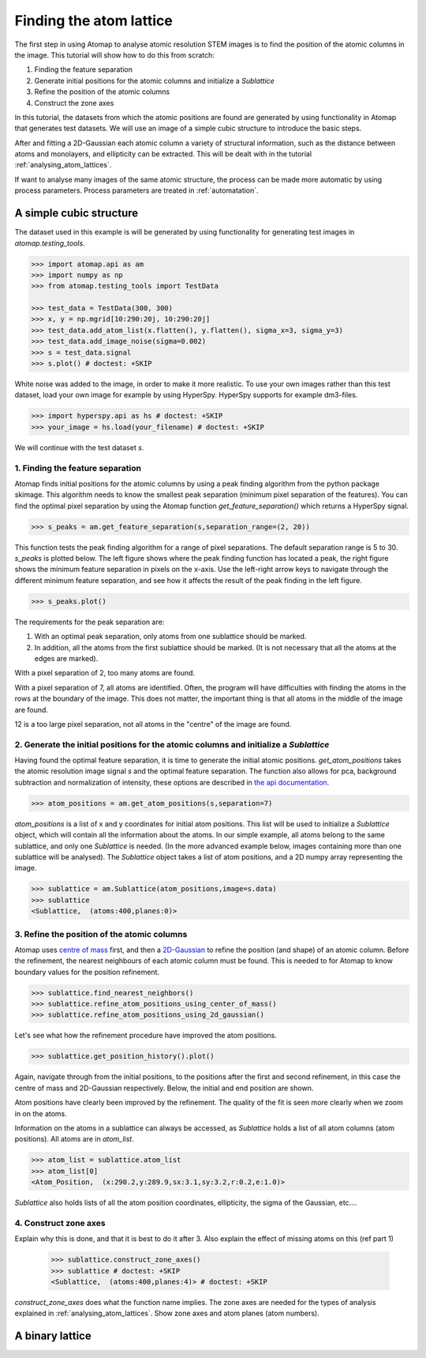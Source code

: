 .. _finding_atom_lattices:

************************
Finding the atom lattice
************************

The first step in using Atomap to analyse atomic resolution STEM images is to find the position of the atomic columns in the image.
This tutorial will show how to do this from scratch:

1. Finding the feature separation
2. Generate initial positions for the atomic columns and initialize a *Sublattice*
3. Refine the position of the atomic columns
4. Construct the zone axes

In this tutorial, the datasets from which the atomic positions are found are generated by using functionality in Atomap that generates test datasets.
We will use an image of a simple cubic structure to introduce the basic steps.

After and fitting a 2D-Gaussian each atomic column a variety of structural information, such as the distance between atoms and monolayers, and ellipticity can be extracted.
This will be dealt with in the tutorial :ref:`analysing_atom_lattices`.

If want to analyse many images of the same atomic structure, the process can be made more automatic by using process parameters.
Process parameters are treated in :ref:`automatation`.

A simple cubic structure
========================

The dataset used in this example is will be generated by using functionality for generating test images in *atomap.testing_tools*.

.. code-block:: python

    >>> import atomap.api as am
    >>> import numpy as np
    >>> from atomap.testing_tools import TestData

    >>> test_data = TestData(300, 300)
    >>> x, y = np.mgrid[10:290:20j, 10:290:20j]
    >>> test_data.add_atom_list(x.flatten(), y.flatten(), sigma_x=3, sigma_y=3)
    >>> test_data.add_image_noise(sigma=0.002)
    >>> s = test_data.signal
    >>> s.plot() # doctest: +SKIP

.. image:: images/finding_atom_lattices/sc_image.png
    :scale: 50 %
    :align: center

White noise was added to the image, in order to make it more realistic.
To use your own images rather than this test dataset, load your own image for example by using HyperSpy.
HyperSpy supports for example dm3-files.

.. code-block:: python

    >>> import hyperspy.api as hs # doctest: +SKIP
    >>> your_image = hs.load(your_filename) # doctest: +SKIP
    
We will continue with the test dataset *s*.

1. Finding the feature separation
---------------------------------

Atomap finds initial positions for the atomic columns by using a peak finding algorithm from the python package skimage.
This algorithm needs to know the smallest peak separation (minimum pixel separation of the features).
You can find the optimal pixel separation by using the Atomap function *get_feature_separation()* which returns a HyperSpy signal.

.. code-block:: python

    >>> s_peaks = am.get_feature_separation(s,separation_range=(2, 20))

This function tests the peak finding algorithm for a range of pixel separations.
The default separation range is 5 to 30.
*s_peaks* is plotted below.
The left figure shows where the peak finding function has located a peak, the right figure shows the minimum feature separation in pixels on the x-axis.
Use the left-right arrow keys to navigate through the different minimum feature separation, and see how it affects the result of the peak finding in the left figure.

.. code-block:: python

    >>> s_peaks.plot()

.. image:: images/finding_atom_lattices/peak_finding_1.png
    :align: center


The requirements for the peak separation are:

1.  With an optimal peak separation, only atoms from one sublattice should be marked.
2.  In addition, all the atoms from the first sublattice should be marked.
    (It is not necessary that all the atoms at the edges are marked).

With a pixel separation of 2, too many atoms are found. 

.. image:: images/finding_atom_lattices/peak_finding_2.png
    :align: center

With a pixel separation of 7, all atoms are identified.
Often, the program will have difficulties with finding the atoms in the rows at the boundary of the image.
This does not matter, the important thing is that all atoms in the middle of the image are found.

.. image:: images/finding_atom_lattices/peak_finding_3.png
    :align: center

12 is a too large pixel separation, not all atoms in the "centre" of the image are found.

2. Generate the initial positions for the atomic columns and initialize a *Sublattice*
--------------------------------------------------------------------------------------

Having found the optimal feature separation, it is time to generate the initial atomic positions.
*get_atom_positions* takes the atomic resolution image signal *s* and the optimal feature separation.
The function also allows for pca, background subtraction and normalization of intensity, these options are described in
`the api documentation <http://atomap.org/api_documentation.html#atomap.atom_finding_refining.get_atom_positions>`_.

.. code-block:: python

    >>> atom_positions = am.get_atom_positions(s,separation=7)

*atom_positions* is a list of x and y coordinates for initial atom positions.
This list will be used to initialize a *Sublattice* object, which will contain all the information about the atoms.
In our simple example, all atoms belong to the same sublattice, and only one *Sublattice* is needed.
(In the more advanced example below, images containing more than one sublattice will be analysed).
The *Sublattice* object takes a list of atom positions, and a 2D numpy array representing the image.

.. code-block:: python

    >>> sublattice = am.Sublattice(atom_positions,image=s.data)
    >>> sublattice
    <Sublattice,  (atoms:400,planes:0)>

3. Refine the position of the atomic columns
--------------------------------------------

Atomap uses `centre of mass <http://atomap.org/api_documentation.html#atomap.atom_position.Atom_Position.refine_position_using_center_of_mass>`_ first,
and then a `2D-Gaussian <http://atomap.org/api_documentation.html#atomap.atom_position.Atom_Position.refine_position_using_2d_gaussian>`_ to refine the position (and shape) of an atomic column.
Before the refinement, the nearest neighbours of each atomic column must be found.
This is needed to for Atomap to know boundary values for the position refinement.

.. code-block:: python

    >>> sublattice.find_nearest_neighbors()
    >>> sublattice.refine_atom_positions_using_center_of_mass()
    >>> sublattice.refine_atom_positions_using_2d_gaussian()

Let's see what how the refinement procedure have improved the atom positions.

.. code-block:: python

    >>> sublattice.get_position_history().plot()

Again, navigate through from the initial positions, to the positions after the first and second refinement, in this case the centre of mass and 2D-Gaussian respectively.
Below, the initial and end position are shown.

.. image:: images/finding_atom_lattices/pos_hist_1.png
    :align: center

.. image:: images/finding_atom_lattices/pos_hist_2.png
    :align: center

Atom positions have clearly been improved by the refinement.
The quality of the fit is seen more clearly when we zoom in on the atoms.

.. image:: images/finding_atom_lattices/pos_hist_2_zoom.png
    :align: center

Information on the atoms in a sublattice can always be accessed, as *Sublattice* holds a list of all atom columns (atom positions).
All atoms are in *atom_list*. 

.. code-block:: python

    >>> atom_list = sublattice.atom_list
    >>> atom_list[0]
    <Atom_Position,  (x:290.2,y:289.9,sx:3.1,sy:3.2,r:0.2,e:1.0)>

*Sublattice* also holds lists of all the atom position coordinates, ellipticity, the sigma of the Gaussian, etc....

4. Construct zone axes
----------------------

Explain why this is done, and that it is best to do it after 3.
Also explain the effect of missing atoms on this (ref part 1)
    
    >>> sublattice.construct_zone_axes()
    >>> sublattice # doctest: +SKIP
    <Sublattice,  (atoms:400,planes:4)> # doctest: +SKIP

*construct_zone_axes* does what the function name implies.
The zone axes are needed for the types of analysis explained in :ref:`analysing_atom_lattices`.
Show zone axes and atom planes (atom numbers).

A binary lattice
================
